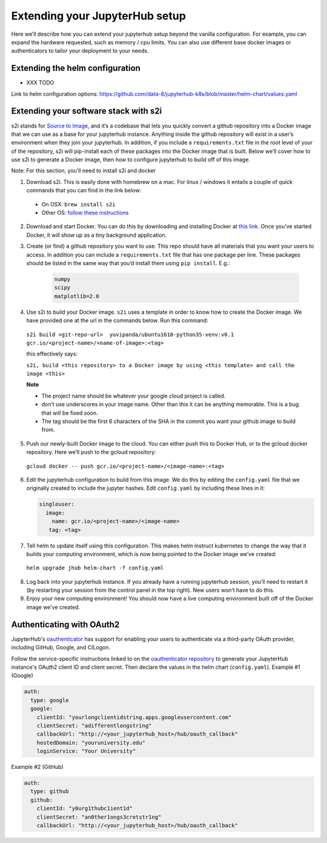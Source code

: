Extending your JupyterHub setup
-------------------------------

Here we’ll describe how you can extend your jupyterhub setup beyond the vanilla configuration. For example, you can expand the hardware requested, such as memory / cpu limits. You can also use different base docker images or authenticators to tailor your deployment to your needs.

Extending the helm configuration 
================================

* XXX TODO

Link to helm configuration options: https://github.com/data-8/jupyterhub-k8s/blob/master/helm-chart/values.yaml


Extending your software stack with s2i
======================================

s2i stands for `Source to Image <https://github.com/openshift/source-to-image>`_, and it’s a codebase that lets you quickly convert a github repository into a Docker image that we can use as a base for your jupyterhub instance. Anything inside the github repository will exist in a user’s environment when they join your jupyterhub. In addition, if you include a ``requirements.txt`` file in the root level of your of the repository, s2i will pip-install each of these packages into the Docker image that is built. Below we’ll cover how to use s2i to generate a Docker image, then how to configure jupyterhub to build off of this image.

Note: For this section, you’ll need to install s2i and docker 
 

1. Download s2i. This is easily done with homebrew on a mac. For linux / windows it entails a couple of quick commands that you can find in the link below:
  - On OSX: ``brew install s2i`` 
  - Other OS: `follow these instructions <https://github.com/openshift/source-to-image#installation>`_
2. Download and start Docker. You can do this by downloading and installing Docker at `this link <https://store.docker.com/search?offering=community&platform=desktop%2Cserver&q=&type=edition>`_. Once you’ve started Docker, it will show up as a tiny background application.
3. Create (or find) a github repository you want to use. This repo should have all materials that you want your users to access. In addition you can include a ``requirements.txt`` file that has one package per line. These packages should be listed in the same way that you’d install them using ``pip install``. E.g.:

    .. code-block:: bash

        numpy
        scipy
        matplotlib=2.0

4. Use s2i to build your Docker image. ``s2i`` uses a template in order to know how to create the Docker image. We have provided one at the url in the commands below. Run this command:
  ``s2i build <git-repo-url>  yuvipanda/ubuntu1610-python35-venv:v0.1 gcr.io/<project-name>/<name-of-image>:<tag>``  

  this effectively says:

  ``s2i, build <this repository> to a Docker image by using <this template> and call the image <this>`` 

  **Note**

  - The project name should be whatever your google cloud project is called.
  - don’t use underscores in your image name. Other than this it can be anything memorable. This is a bug that will be fixed soon.
  - The tag should be the first 6 characters of the SHA in the commit you want your github image to build from.
5. Push our newly-built Docker image to the cloud. You can either push this to Docker Hub, or to the gcloud docker repository. Here we’ll push to the gcloud repository:
  ``gcloud docker -- push gcr.io/<project-name>/<image-name>:<tag>``  
6.  Edit the jupyterhub configuration to build from this image. We do this by editing the ``config.yaml`` file that we originally created to include the jupyter hashes. Edit ``config.yaml`` by including these lines in it:

    .. code-block:: bash

          singleuser: 
            image: 
              name: gcr.io/<project-name>/<image-name> 
             tag: <tag>

7. Tell helm to update itself using this configuration. This makes helm instruct kubernetes to change the way that it builds your computing environment, which is now being pointed to the Docker image we’ve created:
  ``helm upgrade jhub helm-chart -f config.yaml``  
8. Log back into your jupyterhub instance. If you already have a running jupyterhub session, you’ll need to restart it (by restarting your session from the control panel in the top right). New users won’t have to do this.
9. Enjoy your new computing environment! You should now have a live computing environment built off of the Docker image we’ve created.

Authenticating with OAuth2
==========================

JupyterHub's `oauthenticator <https://github.com/jupyterhub/oauthenticator>`_ has support for enabling your users to authenticate via a third-party OAuth provider, including GitHub, Google, and CILogon.

Follow the service-specific instructions linked to on the `oauthenticator repository <https://github.com/jupyterhub/oauthenticator>`_ to generate your JupyterHub instance's OAuth2 client ID and client secret. Then declare the values in the helm chart (``config.yaml``).
Example #1 (Google)

.. code-block:: bash

    auth:
      type: google
      google:
        clientId: "yourlongclientidstring.apps.googleusercontent.com"
        clientSecret: "adifferentlongstring"
        callbackUrl: "http://<your_jupyterhub_host>/hub/oauth_callback"
        hostedDomain: "youruniversity.edu"
        loginService: "Your University"

Example #2 (GitHub)

.. code-block:: bash

      auth:
        type: github
        github:
          clientId: "y0urg1thubc1ient1d"
          clientSecret: "an0ther1ongs3cretstr1ng"
          callbackUrl: "http://<your_jupyterhub_host>/hub/oauth_callback"